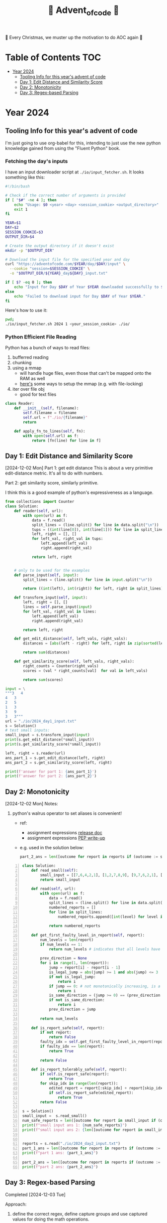 #+title: 🎄 Advent_of_code 🎄

🎄 Every Christmas, we muster up the motivation to do AOC again 🎄

* Table of Contents :TOC:
- [[#year-2024][Year 2024]]
  - [[#tooling-info-for-this-years-advent-of-code][Tooling Info for this year's advent of code]]
  - [[#day-1-edit-distance-and-similarity-score][Day 1: Edit Distance and Similarity Score]]
  - [[#day-2-monotonicity][Day 2: Monotonicity]]
  - [[#day-3-regex-based-parsing][Day 3: Regex-based Parsing]]

* Year 2024
** Tooling Info for this year's advent of code
I'm just going to use org-babel for this, intending to just use the new python knowledge gained from using the "Fluent Python" book.

*** Fetching the day's inputs
I have an input downloader script at =./io/input_fetcher.sh=.
It looks something like this:
#+begin_src bash
#!/bin/bash

# Check if the correct number of arguments is provided
if [ "$#" -ne 4 ]; then
    echo "Usage: $0 <year> <day> <session_cookie> <output_directory>"
    exit 1
fi

YEAR=$1
DAY=$2
SESSION_COOKIE=$3
OUTPUT_DIR=$4

# Create the output directory if it doesn't exist
mkdir -p "$OUTPUT_DIR"

# Download the input file for the specified year and day
curl "https://adventofcode.com/$YEAR/day/$DAY/input" \
  --cookie "session=$SESSION_COOKIE" \
  -o "$OUTPUT_DIR/${YEAR}_day${DAY}_input.txt"

if [ $? -eq 0 ]; then
    echo "Input for Day $DAY of Year $YEAR downloaded successfully to $OUTPUT_DIR."
else
    echo "Failed to download input for Day $DAY of Year $YEAR."
fi
#+end_src

Here's how to use it:
#+begin_src bash :results output replace
pwd;
./io/input_fetcher.sh 2024 1 <your_session_cookie> ./io/
#+end_src

*** Python Efficient File Reading
Python has a bunch of ways to read files:
1. bufferred reading
2. chunking
3. using a mmap
   - will handle huge files, even those that can't be mapped onto the RAM as well
   - [[https://blog.finxter.com/5-best-ways-to-improve-file-reading-performance-in-python-with-mmap/][here's]] some ways to setup the mmap (e.g. with file-locking)
4. iter over file obj
   - good for text files

#+name: Reader
#+begin_src python :results output :session my_session
class Reader:
    def __init__(self, filename):
        self.filename = filename
        self.url = f"./io/{filename}"
        return

    def apply_fn_to_lines(self, fn):
        with open(self.url) as f:
            return [fn(line) for line in f]

#+end_src

** Day 1: Edit Distance and Similarity Score
[2024-12-02 Mon]
Part 1: get edit distance
This is about a very primitive edit-distance metric. It's all to do with numbers.

Part 2: get similarity score, similarly primitive.

I think this is a good example of python's expressiveness as a language.

#+name: Day 1
#+begin_src python :results output
from collections import Counter
class Solution:
    def reader(self, url):
        with open(url) as f:
            data = f.read()
            split_lines = (line.split() for line in data.split("\n"))
            tups = ((int(line[0]), int(line[1])) for line in split_lines if line)
            left, right = [], []
            for left_val, right_val in tups:
                left.append(left_val)
                right.append(right_val)

            return left, right


    # only to be used for the examples
    def parse_input(self, input):
        split_lines = (line.split() for line in input.split("\n"))

        return ((int(left), int(right)) for left, right in split_lines)

    def transform_input(self, input):
        left, right = [], []
        lines = self.parse_input(input)
        for left_val, right_val in lines:
            left.append(left_val)
            right.append(right_val)

        return left, right

    def get_edit_distance(self, left_vals, right_vals):
        distances = [abs(left - right) for left, right in zip(sorted(left_vals), sorted(right_vals))]

        return sum(distances)

    def get_similarity_score(self, left_vals, right_vals):
        right_counts = Counter(right_vals)
        scores = (val * right_counts[val]  for val in left_vals)

        return sum(scores)

input = \
"""3   4
4   3
2   5
1   3
3   9
3   3"""
url = "./io/2024_day1_input.txt"
s = Solution()
# test small inputs:
small_input = s.transform_input(input)
print(s.get_edit_distance(*small_input))
print(s.get_similarity_score(*small_input))

left, right = s.reader(url)
ans_part_1 = s.get_edit_distance(left, right)
ans_part_2 = s.get_similarity_score(left, right)

print(f'answer for part 1: {ans_part_1}')
print(f'answer for part 2: {ans_part_2}')
#+end_src

** Day 2: Monotonicity
[2024-12-02 Mon]
Notes:
1. python's walrus operator to set aliases is convenient!
   * ref:
     - assignment expressions [[https://docs.python.org/3/whatsnew/3.8.html#assignment-expressions][release doc]]
     - assignment expressions [[https://peps.python.org/pep-0572/][PEP write-up]]
   * e.g. used in the solution below:
     #+begin_src python
     part_2_ans = len([outcome for report in reports if (outcome := s.is_report_tolerably_safe(report))])
     #+end_src


#+begin_src python -n :results output
class Solution:
    def read_small(self):
        small_input = [[7,6,4,2,1], [1,2,7,8,9], [9,7,6,2,1], [1,3,2,4,5], [8,6,4,4,1], [1,3,6,7,9] ]
        return small_input

    def read(self, url):
        with open(url) as f:
            data = f.read()
            split_lines = (line.split() for line in data.split("\n"))
            numbered_reports = []
            for line in split_lines:
                numbered_reports.append([int(level) for level in line])

            return numbered_reports

    def get_first_faulty_level_in_report(self, report):
        num_levels = len(report)
        if num_levels == 1:
            return num_levels # indicates that all levels have been swept

        prev_direction = None
        for i in range(1, len(report)):
            jump = report[i] - report[i - 1]
            is_legal_jump = abs(jump) >= 1 and abs(jump) <= 3
            if not is_legal_jump:
                return i
            if jump == 0: # not monotonically increasing, is a plateau
                return i
            is_same_direction = (jump >= 0) == (prev_direction >= 0) if prev_direction else True
            if not is_same_direction:
                return i
            prev_direction = jump

        return num_levels

    def is_report_safe(self, report):
        if not report:
            return False
        faulty_idx = self.get_first_faulty_level_in_report(report)
        if faulty_idx == len(report):
            return True

        return False

    def is_report_tolerably_safe(self, report):
        if self.is_report_safe(report):
            return True
        for skip_idx in range(len(report)):
            edited_report = report[:skip_idx] + report[skip_idx + 1:]
            if self.is_report_safe(edited_report):
                return True
        return False

s = Solution()
small_input =  s.read_small()
num_safe_reports = len([outcome for report in small_input if (outcome := s.is_report_safe(report))])
print(f"small input ans 1: {num_safe_reports}")
print(f"small input ans 2: {len([outcome for report in small_input if (outcome := s.is_report_tolerably_safe(report))])}")


reports = s.read("./io/2024_day2_input.txt")
part_1_ans = len([outcome for report in reports if (outcome := s.is_report_safe(report))])
print(f"part 1 ans: {part_1_ans}")

part_2_ans = len([outcome for report in reports if (outcome := s.is_report_tolerably_safe(report))])
print(f"part 2 ans: {part_2_ans}")
#+end_src

#+RESULTS:
: small input ans 1: 2
: small input ans 2: 4
: part 1 ans: 591
: part 2 ans: 621

** Day 3: Regex-based Parsing
Completed [2024-12-03 Tue]

Approach:
1) define the correct regex, define capture groups and use captured values for doing the math operations.
2) I have 2 ways of doing it: A) original and menial way of defining segment buffers and operating on them and B) using a single pass regex named groups
   A) Original Versionvalid segments are determined by =<POSITIVE><VALID_SEGMENT><POSITIVE/NEGATIVE>=
   where:
   + =POSITIVE=: "do"
   + =NEGATIVE=: "don't"
   After extracting out valid segments, parse them as though they are separate inputs to get partial sums then combine them.

   B) use named groups in the regex pattern: =pattern =r"(?P<do>do\(\))|(?P<dont>don't\(\))|mul\((?P<x>\d{1,3}),(?P<y>\d{1,3})\)"=

Notes:
1. named regex groups make life easy see [[https://www.regular-expressions.info/named.html][named capture groups]]
2. backreferences are a good regex capability as well: [[https://www.regular-expressions.info/backref.html][see backrefs]]

#+begin_src python -n :results output
import re

class Solution:
    def read_small(self):
        input = "xmul(2,4)%&mul[3,7]!@^do_not_mul(5,5)+mul(32,64]then(mul(11,8)mul(8,5))"
        return input
    def read_small_2(self):
        input = "xmul(2,4)&mul[3,7]!^don't()_mul(5,5)+mul(32,64](mul(11,8)undo()?mul(8,5))"
        return input

    def read(self, url="./io/2024_day3_input.txt"):
        with open(url) as f:
            data = f.read()

            return data

    def parse_input(self, input):
        pattern = r"mul\((\d{1,3}),(\d{1,3})\)"
        matches = re.findall(pattern, input)
        partial_multiples = (int(x) * int(y) for x, y in matches)

        return sum(partial_multiples)

    # single-pass, uses named regex capture groups:
    def parse_valid_segments(self, input: str) -> int:
        # Combined regex to match mul instructions and do/don't commands
        pattern = r"(?P<do>do\(\))|(?P<dont>don't\(\))|mul\((?P<x>\d{1,3}),(?P<y>\d{1,3})\)"

        segments = []
        is_enabled = True  # Start with multiplications enabled

        for match in re.finditer(pattern, input):
            if match.group("do"):
                is_enabled = True
            elif match.group("dont"):
                is_enabled = False
            elif match.group("x") and match.group("y"):  # Check if it's a mul instruction
                if is_enabled:
                    x = match.group("x")
                    y = match.group("y")
                    segments.append((x, y))  # Capture x and y

        # Calculate partial sums from valid segments
        partial_sums = (int(x) * int(y) for x, y in segments)
        return sum(partial_sums)


    # convoluted version:
    def parse_valid_segments_(self, input):
        input_len = len(input)
        do_or_dont_pattern = r"do\(\)|don\'t\(\)"

        # gather valid segments:
        segments = []
        curr_segment_start = 0
        is_ignoring_current_segment = False
        for match in (matches := re.finditer(do_or_dont_pattern, input)):
            match_start, match_end = match.span()

            matched_do = match.group() == "do()"
            matched_dont = match.group() == "don't()"

            if matched_do and not is_ignoring_current_segment:
                segments.append((curr_segment_start, match_start))
                curr_segment_start = match_end
            if matched_do and is_ignoring_current_segment:
                curr_segment_start = match_end
                is_ignoring_current_segment = False
            if matched_dont and not is_ignoring_current_segment:
                segments.append((curr_segment_start, match_start))
                is_ignoring_current_segment = True

        # remember possible last part of the buffer:
        should_consider_remaining_end_of_buffer = not is_ignoring_current_segment and curr_segment_start < input_len - 1
        if should_consider_remaining_end_of_buffer:
            segments.append((curr_segment_start, input_len))

        valid_segments = (input[start:end] for start, end in segments)
        partial_sums = (self.parse_input(segment) for segment in valid_segments)

        return sum(partial_sums)

s = Solution()
small_input = s.read_small()
print(f"small input: { small_input }")
print(f"small input ans: {s.parse_input(small_input)}")

actual_input = s.read()
part_1_ans = s.parse_input(actual_input)
print(f"Part 1 ans: {part_1_ans}")

small_input_2 = s.read_small_2()
small_part_2 = s.parse_valid_segments(small_input_2)
part_2_ans = s.parse_valid_segments(actual_input)
print(f"Part 2 ans: {part_2_ans}")
#+end_src

#+RESULTS:
: small input: xmul(2,4)%&mul[3,7]!@^do_not_mul(5,5)+mul(32,64]then(mul(11,8)mul(8,5))
: small input ans: 161
: Part 1 ans: 179834255
: Part 2 ans: 80570939

